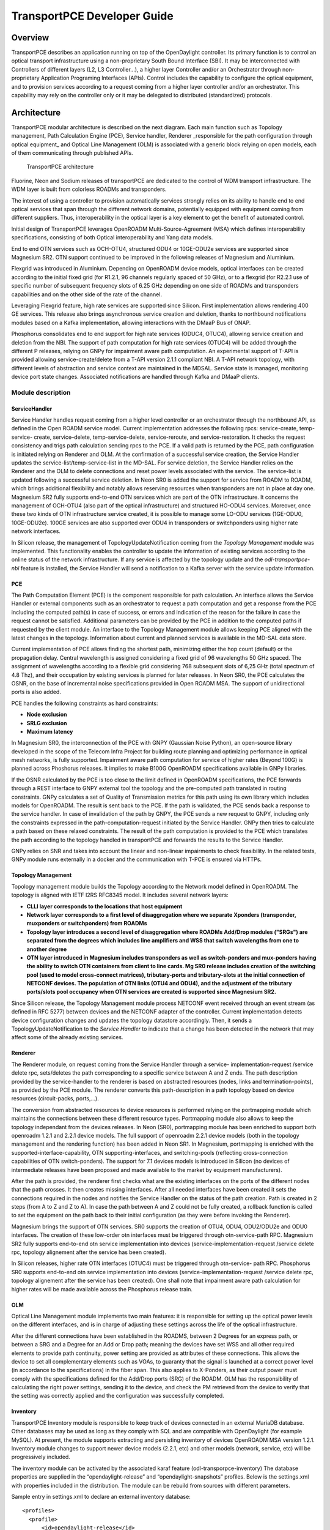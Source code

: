 .. _transportpce-dev-guide:

TransportPCE Developer Guide
============================

Overview
--------

TransportPCE describes an application running on top of the OpenDaylight
controller. Its primary function is to control an optical transport
infrastructure using a non-proprietary South Bound Interface (SBI). It may be
interconnected with Controllers of different layers (L2, L3 Controller…), a
higher layer Controller and/or an Orchestrator through non-proprietary
Application Programing Interfaces (APIs). Control includes the capability to
configure the optical equipment, and to provision services according to a
request coming from a higher layer controller and/or an orchestrator.
This capability may rely on the controller only or it may be delegated to
distributed (standardized) protocols.


Architecture
------------

TransportPCE modular architecture is described on the next diagram. Each main
function such as Topology management, Path Calculation Engine (PCE), Service
handler, Renderer \_responsible for the path configuration through optical
equipment\_ and Optical Line Management (OLM) is associated with a generic block
relying on open models, each of them communicating through published APIs.


.. figure:: ./images/TransportPCE-Diagram-Phosphorus.jpg
   :alt: TransportPCE architecture

   TransportPCE architecture

Fluorine, Neon and Sodium releases of transportPCE are dedicated to the control
of WDM transport infrastructure. The WDM layer is built from colorless ROADMs
and transponders.

The interest of using a controller to provision automatically services strongly
relies on its ability to handle end to end optical services that span through
the different network domains, potentially equipped with equipment coming from
different suppliers. Thus, interoperability in the optical layer is a key
element to get the benefit of automated control.

Initial design of TransportPCE leverages OpenROADM Multi-Source-Agreement (MSA)
which defines interoperability specifications, consisting of both Optical
interoperability and Yang data models.

End to end OTN services such as OCH-OTU4, structured ODU4 or 10GE-ODU2e
services are supported since Magnesium SR2. OTN support continued to be
improved in the following releases of Magnesium and Aluminium.

Flexgrid was introduced in Aluminium. Depending on OpenROADM device models,
optical interfaces can be created according to the initial fixed grid (for
R1.2.1, 96 channels regularly spaced of 50 GHz), or to a flexgrid (for R2.2.1
use of specific number of subsequent frequency slots of 6.25 GHz depending on
one side of ROADMs and transponders capabilities and on the other side of the
rate of the channel.

Leveraging Flexgrid feature, high rate services are supported since Silicon.
First implementation allows rendering 400 GE services. This release also brings
asynchronous service creation and deletion, thanks to northbound notifications
modules based on a Kafka implementation, allowing interactions with the DMaaP
Bus of ONAP.

Phosphorus consolidates end to end support for high rate services (ODUC4, OTUC4),
allowing service creation and deletion from the NBI. The support of path
computation for high rate services (OTUC4) will be added through the different P
releases, relying on GNPy for impairment aware path computation. An experimental
support of T-API is provided allowing service-create/delete from a T-API version
2.1.1 compliant NBI. A T-API network topology, with different levels of abstraction
and service context are maintained in the MDSAL. Service state is managed,
monitoring device port state changes. Associated notifications are handled through
Kafka and  DMaaP clients.


Module description
~~~~~~~~~~~~~~~~~~

ServiceHandler
^^^^^^^^^^^^^^

Service Handler handles request coming from a higher level controller or an
orchestrator through the northbound API, as defined in the Open ROADM service model.
Current implementation addresses the following rpcs: service-create, temp-service-
create, service–delete, temp-service-delete, service-reroute, and service-restoration.
It checks the request consistency and trigs path calculation sending rpcs to the PCE.
If a valid path is returned by the PCE, path configuration is initiated relying on
Renderer and OLM. At the confirmation of a successful service creation, the Service
Handler updates the service-list/temp-service-list in the MD-SAL. For service deletion,
the Service Handler relies on the Renderer and the OLM to delete connections and reset
power levels associated with the service. The service-list is updated following a
successful service deletion. In Neon SR0 is added the support for service from ROADM
to ROADM, which brings additional flexibility and notably allows reserving resources
when transponders are not in place at day one. Magnesium SR2 fully supports end-to-end
OTN services which are part of the OTN infrastructure. It concerns the management of
OCH-OTU4 (also part of the optical infrastructure) and structured HO-ODU4 services.
Moreover, once these two kinds of OTN infrastructure service created, it is possible
to manage some LO-ODU services (1GE-ODU0, 10GE-ODU2e). 100GE services are also
supported over ODU4 in transponders or switchponders using higher rate network
interfaces.

In Silicon release, the management of TopologyUpdateNotification coming from the *Topology Management*
module was implemented. This functionality enables the controller to update the information of existing
services according to the online status of the network infrastructure. If any service is affected by
the topology update and the *odl-transportpce-nbi* feature is installed, the Service Handler will send a
notification to a Kafka server with the service update information.

PCE
^^^

The Path Computation Element (PCE) is the component responsible for path
calculation. An interface allows the Service Handler or external components such as an
orchestrator to request a path computation and get a response from the PCE
including the computed path(s) in case of success, or errors and indication of
the reason for the failure in case the request cannot be satisfied. Additional
parameters can be provided by the PCE in addition to the computed paths if
requested by the client module. An interface to the Topology Management module
allows keeping PCE aligned with the latest changes in the topology. Information
about current and planned services is available in the MD-SAL data store.

Current implementation of PCE allows finding the shortest path, minimizing either the hop
count (default) or the propagation delay. Central wavelength is assigned considering a fixed
grid of 96 wavelengths 50 GHz spaced. The assignment of wavelengths according to a flexible
grid considering 768 subsequent slots of 6,25 GHz (total spectrum of 4.8 Thz), and their
occupation by existing services is planned for later releases.
In Neon SR0, the PCE calculates the OSNR, on the base of incremental noise specifications
provided in Open ROADM MSA. The support of unidirectional ports is also added.

PCE handles the following constraints as hard constraints:

-   **Node exclusion**
-   **SRLG exclusion**
-   **Maximum latency**

In Magnesium SR0, the interconnection of the PCE with GNPY (Gaussian Noise Python), an
open-source library developed in the scope of the Telecom Infra Project for building route
planning and optimizing performance in optical mesh networks, is fully supported. Impairment
aware path computation for service of higher rates (Beyond 100G) is planned across Phoshorus
releases. It implies to make B100G OpenROADM specifications available in GNPy libraries.

If the OSNR calculated by the PCE is too close to the limit defined in OpenROADM
specifications, the PCE forwards through a REST interface to GNPY external tool the topology
and the pre-computed path translated in routing constraints. GNPy calculates a set of Quality of
Transmission metrics for this path using its own library which includes models for OpenROADM.
The result is sent back to the PCE. If the path is validated, the PCE sends back a response to
the service handler. In case of invalidation of the path by GNPY, the PCE sends a new request to
GNPY, including only the constraints expressed in the path-computation-request initiated by the
Service Handler. GNPy then tries to calculate a path based on these relaxed constraints. The
result of the path computation is provided to the PCE which translates the path according to the
topology handled in transportPCE and forwards the results to the Service Handler.

GNPy relies on SNR and takes into account the linear and non-linear impairments
to check feasibility. In the related tests, GNPy module runs externally in a
docker and the communication with T-PCE is ensured via HTTPs.

Topology Management
^^^^^^^^^^^^^^^^^^^

Topology management module builds the Topology according to the Network model
defined in OpenROADM. The topology is aligned with IETF I2RS RFC8345 model.
It includes several network layers:

-  **CLLI layer corresponds to the locations that host equipment**
-  **Network layer corresponds to a first level of disaggregation where we
   separate Xponders (transponder, muxponders or switchponders) from ROADMs**
-  **Topology layer introduces a second level of disaggregation where ROADMs
   Add/Drop modules ("SRGs") are separated from the degrees which includes line
   amplifiers and WSS that switch wavelengths from one to another degree**
-  **OTN layer introduced in Magnesium includes transponders as well as switch-ponders and
   mux-ponders having the ability to switch OTN containers from client to line cards. Mg SR0
   release includes creation of the switching pool (used to model cross-connect matrices),
   tributary-ports and tributary-slots at the initial connection of NETCONF devices.
   The population of OTN links (OTU4 and ODU4), and the adjustment of the tributary ports/slots
   pool occupancy when OTN services are created is supported since Magnesium SR2.**

Since Silicon release, the Topology Management module process NETCONF event received through an
event stream (as defined in RFC 5277) between devices and the NETCONF adapter of the controller.
Current implementation detects device configuration changes and updates the topology datastore accordingly.
Then, it sends a TopologyUpdateNotification to the *Service Handler* to indicate that a change has been
detected in the network that may affect some of the already existing services.

Renderer
^^^^^^^^

The Renderer module, on request coming from the Service Handler through a service-
implementation-request /service delete rpc, sets/deletes the path corresponding to a specific
service between A and Z ends. The path description provided by the service-handler to the
renderer is based on abstracted resources (nodes, links and termination-points), as provided
by the PCE module. The renderer converts this path-description in a path topology based on
device resources (circuit-packs, ports,…).

The conversion from abstracted resources to device resources is performed relying on the
portmapping module which maintains the connections between these different resource types.
Portmapping module also allows to keep the topology independant from the devices releases.
In Neon (SR0), portmapping module has been enriched to support both openroadm 1.2.1 and 2.2.1
device models. The full support of openroadm 2.2.1 device models (both in the topology management
and the rendering function) has been added in Neon SR1. In Magnesium, portmapping is enriched with
the supported-interface-capability, OTN supporting-interfaces, and switching-pools (reflecting
cross-connection capabilities of OTN switch-ponders). The support for 7.1 devices models is
introduced in Silicon (no devices of intermediate releases have been proposed and made available
to the market by equipment manufacturers).

After the path is provided, the renderer first checks what are the existing interfaces on the
ports of the different nodes that the path crosses. It then creates missing interfaces. After all
needed interfaces have been created it sets the connections required in the nodes and
notifies the Service Handler on the status of the path creation. Path is created in 2 steps
(from A to Z and Z to A). In case the path between A and Z could not be fully created, a
rollback function is called to set the equipment on the path back to their initial configuration
(as they were before invoking the Renderer).

Magnesium brings the support of OTN services. SR0 supports the creation of OTU4, ODU4, ODU2/ODU2e
and ODU0 interfaces. The creation of these low-order otn interfaces must be triggered through
otn-service-path RPC. Magnesium SR2 fully supports end-to-end otn service implementation into devices
(service-implementation-request /service delete rpc, topology alignement after the service
has been created).

In Silicon releases, higher rate OTN interfaces (OTUC4) must be triggered through otn-service-
path RPC. Phosphorus SR0 supports end-to-end otn service implementation into devices
(service-implementation-request /service delete rpc, topology alignement after the service
has been created). One shall note that impairment aware path calculation for higher rates will
be made available across the Phosphorus release train.

OLM
^^^

Optical Line Management module implements two main features: it is responsible
for setting up the optical power levels on the different interfaces, and is in
charge of adjusting these settings across the life of the optical
infrastructure.

After the different connections have been established in the ROADMS, between 2
Degrees for an express path, or between a SRG and a Degree for an Add or Drop
path; meaning the devices have set WSS and all other required elements to
provide path continuity, power setting are provided as attributes of these
connections. This allows the device to set all complementary elements such as
VOAs, to guaranty that the signal is launched at a correct power level
(in accordance to the specifications) in the fiber span. This also applies
to X-Ponders, as their output power must comply with the specifications defined
for the Add/Drop ports (SRG) of the ROADM. OLM has the responsibility of
calculating the right power settings, sending it to the device, and check the
PM retrieved from the device to verify that the setting was correctly applied
and the configuration was successfully completed.


Inventory
^^^^^^^^^

TransportPCE Inventory module is responsible to keep track of devices connected in an external
MariaDB database. Other databases may be used as long as they comply with SQL and are compatible
with OpenDaylight (for example MySQL). At present, the module supports extracting and persisting
inventory of devices OpenROADM MSA version 1.2.1. Inventory module changes to support newer device
models (2.2.1, etc) and other models (network, service, etc) will be progressively included.

The inventory module can be activated by the associated karaf feature (odl-transporpce-inventory)
The database properties are supplied in the “opendaylight-release” and “opendaylight-snapshots”
profiles. Below is the settings.xml with properties included in the distribution.
The module can be rebuild from sources with different parameters.

Sample entry in settings.xml to declare an external inventory database:
::

    <profiles>
      <profile>
          <id>opendaylight-release</id>
    [..]
         <properties>
                 <transportpce.db.host><<hostname>>:3306</transportpce.db.host>
                 <transportpce.db.database><<databasename>></transportpce.db.database>
                 <transportpce.db.username><<username>></transportpce.db.username>
                 <transportpce.db.password><<password>></transportpce.db.password>
                 <karaf.localFeature>odl-transportpce-inventory</karaf.localFeature>
         </properties>
    </profile>
    [..]
    <profile>
          <id>opendaylight-snapshots</id>
    [..]
         <properties>
                 <transportpce.db.host><<hostname>>:3306</transportpce.db.host>
                 <transportpce.db.database><<databasename>></transportpce.db.database>
                 <transportpce.db.username><<username>></transportpce.db.username>
                 <transportpce.db.password><<password>></transportpce.db.password>
                 <karaf.localFeature>odl-transportpce-inventory</karaf.localFeature>
         </properties>
        </profile>
    </profiles>


Once the project built and when karaf is started, the cfg file is generated in etc folder with the
corresponding properties supplied in settings.xml. When devices with OpenROADM 1.2.1 device model
are mounted, the device listener in the inventory module loads several device attributes to various
tables as per the supplied database. The database structure details can be retrieved from the file
tests/inventory/initdb.sql inside project sources. Installation scripts and a docker file are also
provided.

Key APIs and Interfaces
-----------------------

External API
~~~~~~~~~~~~

North API, interconnecting the Service Handler to higher level applications
relies on the Service Model defined in the MSA. The Renderer and the OLM are
developed to allow configuring Open ROADM devices through a southbound
Netconf/Yang interface and rely on the MSA’s device model.

ServiceHandler Service
^^^^^^^^^^^^^^^^^^^^^^

-  RPC call

   -  service-create (given service-name, service-aend, service-zend)

   -  service-delete (given service-name)

   -  service-reroute (given service-name, service-aend, service-zend)

   -  service-restoration (given service-name, service-aend, service-zend)

   -  temp-service-create (given common-id, service-aend, service-zend)

   -  temp-service-delete (given common-id)

-  Data structure

   -  service list : made of services
   -  temp-service list : made of temporary services
   -  service : composed of service-name, topology wich describes the detailed path (list of used resources)

-  Notification

   - service-rpc-result : result of service RPC
   - service-notification : service has been added, modified or removed

Netconf Service
^^^^^^^^^^^^^^^

-  RPC call

   -  connect-device : PUT
   -  disconnect-device : DELETE
   -  check-connected-device : GET

-  Data Structure

   -  node list : composed of netconf nodes in topology-netconf

Internal APIs
~~~~~~~~~~~~~

Internal APIs define REST APIs to interconnect TransportPCE modules :

-   Service Handler to PCE
-   PCE to Topology Management
-   Service Handler to Renderer
-   Renderer to OLM
-   Network Model to Service Handler

Pce Service
^^^^^^^^^^^

-  RPC call

   -  path-computation-request (given service-name, service-aend, service-zend)

   -  cancel-resource-reserve (given service-name)

-  Notification

   - service-path-rpc-result : result of service RPC

Renderer Service
^^^^^^^^^^^^^^^^

-  RPC call

   -  service-implementation-request (given service-name, service-aend, service-zend)

   -  service-delete (given service-name)

-  Data structure

   -  service path list : composed of service paths
   -  service path : composed of service-name, path description giving the list of abstracted elements (nodes, tps, links)

-  Notification

   - service-path-rpc-result : result of service RPC

Device Renderer
^^^^^^^^^^^^^^^

-  RPC call

   -  service-path used in SR0 as an intermediate solution to address directly the renderer
      from a REST NBI to create OCH-OTU4-ODU4 interfaces on network port of otn devices.

   -  otn-service-path used in SR0 as an intermediate solution to address directly the renderer
      from a REST NBI for otn-service creation. Otn service-creation through
      service-implementation-request call from the Service Handler will be supported in later
      Magnesium releases

Topology Management Service
^^^^^^^^^^^^^^^^^^^^^^^^^^^

-  Data structure

   -  network list : composed of networks(openroadm-topology, netconf-topology)
   -  node list : composed of nodes identified by their node-id
   -  link list : composed of links identified by their link-id
   -  node : composed of roadm, xponder
      link : composed of links of different types (roadm-to-roadm, express, add-drop ...)

OLM Service
^^^^^^^^^^^

-  RPC call

   -  get-pm (given node-id)

   -  service-power-setup

   -  service-power-turndown

   -  service-power-reset

   -  calculate-spanloss-base

   -  calculate-spanloss-current

odl-transportpce-stubmodels
^^^^^^^^^^^^^^^^^^^^^^^^^^^

   -  This feature provides function to be able to stub some of TransportPCE modules, pce and
      renderer (Stubpce and Stubrenderer).
      Stubs are used for development purposes and can be used for some of the functional tests.

Interfaces to external software
~~~~~~~~~~~~~~~~~~~~~~~~~~~~~~~

It defines the interfaces implemented to interconnect TransportPCE modules with other software in
order to perform specific tasks

GNPy interface
^^^^^^^^^^^^^^

-  Request structure

   -  topology : composed of list of elements and connections
   -  service : source, destination, explicit-route-objects, path-constraints

-  Response structure

   -  path-properties/path-metric : OSNR-0.1nm, OSNR-bandwidth, SNR-0.1nm, SNR-bandwidth,
   -  path-properties/path-route-objects : composed of path elements


Running transportPCE project
----------------------------

To use transportPCE controller, the first step is to connect the controller to optical nodes
through the NETCONF connector.

.. note::

    In the current version, only optical equipment compliant with open ROADM datamodels are managed
    by transportPCE.


Connecting nodes
~~~~~~~~~~~~~~~~

To connect a node, use the following RESTconf request

**REST API** : *PUT /rests/data/network-topology:network-topology/topology=topology-netconf/node=<node-id>*

**Sample JSON Data**

.. code:: json

    {
        "node": [
            {
                "node-id": "<node-id>",
                "netconf-node-topology:tcp-only": "false",
                "netconf-node-topology:reconnect-on-changed-schema": "false",
                "netconf-node-topology:host": "<node-ip-address>",
                "netconf-node-topology:default-request-timeout-millis": "120000",
                "netconf-node-topology:max-connection-attempts": "0",
                "netconf-node-topology:sleep-factor": "1.5",
                "netconf-node-topology:actor-response-wait-time": "5",
                "netconf-node-topology:concurrent-rpc-limit": "0",
                "netconf-node-topology:between-attempts-timeout-millis": "2000",
                "netconf-node-topology:port": "<netconf-port>",
                "netconf-node-topology:connection-timeout-millis": "20000",
                "netconf-node-topology:username": "<node-username>",
                "netconf-node-topology:password": "<node-password>",
                "netconf-node-topology:keepalive-delay": "300"
            }
        ]
    }


Then check that the netconf session has been correctly established between the controller and the
node. the status of **netconf-node-topology:connection-status** must be **connected**

**REST API** : *GET /rests/data/network-topology:network-topology/topology=topology-netconf/node=<node-id>?content=nonconfig*


Node configuration discovery
~~~~~~~~~~~~~~~~~~~~~~~~~~~~

Once the controller is connected to the node, transportPCE application automatically launchs a
discovery of the node configuration datastore and creates **Logical Connection Points** to any
physical ports related to transmission. All *circuit-packs* inside the node configuration are
analyzed.

Use the following RESTconf URI to check that function internally named *portMapping*.

**REST API** : *GET /rests/data/transportpce-portmapping:network*

.. note::

    In ``org-openroadm-device.yang``, four types of optical nodes can be managed:
        * rdm: ROADM device (optical switch)
        * xpdr: Xponder device (device that converts client to optical channel interface)
        * ila: in line amplifier (optical amplifier)
        * extplug: external pluggable (an optical pluggable that can be inserted in an external unit such as a router)

    TransportPCE currently supports rdm and xpdr

Depending on the kind of open ROADM device connected, different kind of *Logical Connection Points*
should appear, if the node configuration is not empty:

-  DEG<degree-number>-TTP-<port-direction>: created on the line port of a degree on a rdm equipment
-  SRG<srg-number>-PP<port-number>: created on the client port of a srg on a rdm equipment
-  XPDR<number>-CLIENT<port-number>: created on the client port of a xpdr equipment
-  XPDR<number>-NETWORK<port-number>: created on the line port of a xpdr equipment

    For further details on openROADM device models, see `openROADM MSA white paper <https://0201.nccdn.net/1_2/000/000/134/c50/Open-ROADM-MSA-release-2-Device-White-paper-v1-1.pdf>`__.

Optical Network topology
~~~~~~~~~~~~~~~~~~~~~~~~

Before creating an optical connectivity service, your topology must contain at least two xpdr
devices connected to two different rdm devices. Normally, the *openroadm-topology* is automatically
created by transportPCE. Nevertheless, depending on the configuration inside optical nodes, this
topology can be partial. Check that link of type *ROADMtoROADM* exists between two adjacent rdm
nodes.

**REST API** : *GET /rests/data/ietf-network:networks/network=openroadm-topology*

If it is not the case, you need to manually complement the topology with *ROADMtoROADM* link using
the following REST RPC:


**REST API** : *POST /rests/operations/transportpce-networkutils:init-roadm-nodes*

**Sample JSON Data**

.. code:: json

    {
      "input": {
        "rdm-a-node": "<node-id-A>",
        "deg-a-num": "<degree-A-number>",
        "termination-point-a": "<Logical-Connection-Point>",
        "rdm-z-node": "<node-id-Z>",
        "deg-z-num": "<degree-Z-number>",
        "termination-point-z": "<Logical-Connection-Point>"
      }
    }

*<Logical-Connection-Point> comes from the portMapping function*.

Unidirectional links between xpdr and rdm nodes must be created manually. To that end use the two
following REST RPCs:

From xpdr to rdm:
^^^^^^^^^^^^^^^^^

**REST API** : *POST /rests/operations/transportpce-networkutils:init-xpdr-rdm-links*

**Sample JSON Data**

.. code:: json

    {
      "input": {
        "links-input": {
          "xpdr-node": "<xpdr-node-id>",
          "xpdr-num": "1",
          "network-num": "<xpdr-network-port-number>",
          "rdm-node": "<rdm-node-id>",
          "srg-num": "<srg-number>",
          "termination-point-num": "<Logical-Connection-Point>"
        }
      }
    }

From rdm to xpdr:
^^^^^^^^^^^^^^^^^

**REST API** : *POST /rests/operations/transportpce-networkutils:init-rdm-xpdr-links*

**Sample JSON Data**

.. code:: json

    {
      "input": {
        "links-input": {
          "xpdr-node": "<xpdr-node-id>",
          "xpdr-num": "1",
          "network-num": "<xpdr-network-port-number>",
          "rdm-node": "<rdm-node-id>",
          "srg-num": "<srg-number>",
          "termination-point-num": "<Logical-Connection-Point>"
        }
      }
    }

OTN topology
~~~~~~~~~~~~

Before creating an OTN service, your topology must contain at least two xpdr devices of MUXPDR
or SWITCH type connected to two different rdm devices. To check that these xpdr are present in the
OTN topology, use the following command on the REST API :

**REST API** : *GET /rests/data/ietf-network:networks/network=otn-topology*

An optical connectivity service shall have been created in a first setp. Since Magnesium SR2, the OTN
links are automatically populated in the topology after the Och, OTU4 and ODU4 interfaces have
been created on the two network ports of the xpdr.

Creating a service
~~~~~~~~~~~~~~~~~~

Use the *service handler* module to create any end-to-end connectivity service on an OpenROADM
network. Two different kinds of end-to-end "optical" services are managed by TransportPCE:
- 100GE/400GE services from client port to client port of two transponders (TPDR)
- Optical Channel (OC) service from client add/drop port (PP port of SRG) to client add/drop port of
two ROADMs.

For these services, TransportPCE automatically invokes *renderer* module to create all required
interfaces and cross-connection on each device supporting the service.
As an example, the creation of a 100GE service implies among other things, the creation of OCH or
Optical Tributary Signal (OTSi), OTU4 and ODU4 interfaces on the Network port of TPDR devices.
The creation of a 400GE service implies the creation of OTSi, OTUC4, ODUC4 and ODU4 interfaces on
the Network port of TPDR devices.

Since Magnesium SR2, the *service handler* module directly manages some end-to-end otn
connectivity services.
Before creating a low-order OTN service (1GE or 10GE services terminating on client port of MUXPDR
or SWITCH), the user must ensure that a high-order ODU4 container exists and has previously been
configured (it means structured to support low-order otn services) to support low-order OTN containers.
Thus, OTN service creation implies three steps:
1. OCH-OTU4 service from network port to network port of two OTN Xponders (MUXPDR or SWITCH)
2. HO-ODU4 service from network port to network port of two OTN Xponders (MUXPDR or SWITCH)
3. 10GE service creation from client port to client port of two OTN Xponders (MUXPDR or SWITCH)

The management of other OTN services (1GE-ODU0, 100GE...) is planned for future releases.


100GE service creation
^^^^^^^^^^^^^^^^^^^^^^

Use the following REST RPC to invoke *service handler* module in order to create a bidirectional
end-to-end optical connectivity service between two xpdr over an optical network composed of rdm
nodes.

**REST API** : *POST /restconf/operations/org-openroadm-service:service-create*

**Sample JSON Data**

.. code:: json

    {
        "input": {
            "sdnc-request-header": {
                "request-id": "request-1",
                "rpc-action": "service-create",
                "request-system-id": "appname"
            },
            "service-name": "test1",
            "common-id": "commonId",
            "connection-type": "service",
            "service-a-end": {
                "service-rate": "100",
                "node-id": "<xpdr-node-id>",
                "service-format": "Ethernet",
                "clli": "<ccli-name>",
                "tx-direction": {
                    "port": {
                        "port-device-name": "<xpdr-client-port>",
                        "port-type": "fixed",
                        "port-name": "<xpdr-client-port-number>",
                        "port-rack": "000000.00",
                        "port-shelf": "Chassis#1"
                    },
                    "lgx": {
                        "lgx-device-name": "Some lgx-device-name",
                        "lgx-port-name": "Some lgx-port-name",
                        "lgx-port-rack": "000000.00",
                        "lgx-port-shelf": "00"
                    }
                },
                "rx-direction": {
                    "port": {
                        "port-device-name": "<xpdr-client-port>",
                        "port-type": "fixed",
                        "port-name": "<xpdr-client-port-number>",
                        "port-rack": "000000.00",
                        "port-shelf": "Chassis#1"
                    },
                    "lgx": {
                        "lgx-device-name": "Some lgx-device-name",
                        "lgx-port-name": "Some lgx-port-name",
                        "lgx-port-rack": "000000.00",
                        "lgx-port-shelf": "00"
                    }
                },
                "optic-type": "gray"
            },
            "service-z-end": {
                "service-rate": "100",
                "node-id": "<xpdr-node-id>",
                "service-format": "Ethernet",
                "clli": "<ccli-name>",
                "tx-direction": {
                    "port": {
                        "port-device-name": "<xpdr-client-port>",
                        "port-type": "fixed",
                        "port-name": "<xpdr-client-port-number>",
                        "port-rack": "000000.00",
                        "port-shelf": "Chassis#1"
                    },
                    "lgx": {
                        "lgx-device-name": "Some lgx-device-name",
                        "lgx-port-name": "Some lgx-port-name",
                        "lgx-port-rack": "000000.00",
                        "lgx-port-shelf": "00"
                    }
                },
                "rx-direction": {
                    "port": {
                        "port-device-name": "<xpdr-client-port>",
                        "port-type": "fixed",
                        "port-name": "<xpdr-client-port-number>",
                        "port-rack": "000000.00",
                        "port-shelf": "Chassis#1"
                    },
                    "lgx": {
                        "lgx-device-name": "Some lgx-device-name",
                        "lgx-port-name": "Some lgx-port-name",
                        "lgx-port-rack": "000000.00",
                        "lgx-port-shelf": "00"
                    }
                },
                "optic-type": "gray"
            },
            "due-date": "yyyy-mm-ddT00:00:01Z",
            "operator-contact": "some-contact-info"
        }
    }

Most important parameters for this REST RPC are the identification of the two physical client ports
on xpdr nodes.This RPC invokes the *PCE* module to compute a path over the *openroadm-topology* and
then invokes *renderer* and *OLM* to implement the end-to-end path into the devices.


OC service creation
^^^^^^^^^^^^^^^^^^^

Use the following REST RPC to invoke *service handler* module in order to create a bidirectional
end-to end Optical Channel (OC) connectivity service between two add/drop ports (PP port of SRG
node) over an optical network only composed of rdm nodes.

**REST API** : *POST /restconf/operations/org-openroadm-service:service-create*

**Sample JSON Data**

.. code:: json

    {
        "input": {
            "sdnc-request-header": {
                "request-id": "request-1",
                "rpc-action": "service-create",
                "request-system-id": "appname"
            },
            "service-name": "something",
            "common-id": "commonId",
            "connection-type": "roadm-line",
            "service-a-end": {
                "service-rate": "100",
                "node-id": "<xpdr-node-id>",
                "service-format": "OC",
                "clli": "<ccli-name>",
                "tx-direction": {
                    "port": {
                        "port-device-name": "<xpdr-client-port>",
                        "port-type": "fixed",
                        "port-name": "<xpdr-client-port-number>",
                        "port-rack": "000000.00",
                        "port-shelf": "Chassis#1"
                    },
                    "lgx": {
                        "lgx-device-name": "Some lgx-device-name",
                        "lgx-port-name": "Some lgx-port-name",
                        "lgx-port-rack": "000000.00",
                        "lgx-port-shelf": "00"
                    }
                },
                "rx-direction": {
                    "port": {
                        "port-device-name": "<xpdr-client-port>",
                        "port-type": "fixed",
                        "port-name": "<xpdr-client-port-number>",
                        "port-rack": "000000.00",
                        "port-shelf": "Chassis#1"
                    },
                    "lgx": {
                        "lgx-device-name": "Some lgx-device-name",
                        "lgx-port-name": "Some lgx-port-name",
                        "lgx-port-rack": "000000.00",
                        "lgx-port-shelf": "00"
                    }
                },
                "optic-type": "gray"
            },
            "service-z-end": {
                "service-rate": "100",
                "node-id": "<xpdr-node-id>",
                "service-format": "OC",
                "clli": "<ccli-name>",
                "tx-direction": {
                    "port": {
                        "port-device-name": "<xpdr-client-port>",
                        "port-type": "fixed",
                        "port-name": "<xpdr-client-port-number>",
                        "port-rack": "000000.00",
                        "port-shelf": "Chassis#1"
                    },
                    "lgx": {
                        "lgx-device-name": "Some lgx-device-name",
                        "lgx-port-name": "Some lgx-port-name",
                        "lgx-port-rack": "000000.00",
                        "lgx-port-shelf": "00"
                    }
                },
                "rx-direction": {
                    "port": {
                        "port-device-name": "<xpdr-client-port>",
                        "port-type": "fixed",
                        "port-name": "<xpdr-client-port-number>",
                        "port-rack": "000000.00",
                        "port-shelf": "Chassis#1"
                    },
                    "lgx": {
                        "lgx-device-name": "Some lgx-device-name",
                        "lgx-port-name": "Some lgx-port-name",
                        "lgx-port-rack": "000000.00",
                        "lgx-port-shelf": "00"
                    }
                },
                "optic-type": "gray"
            },
            "due-date": "yyyy-mm-ddT00:00:01Z",
            "operator-contact": "some-contact-info"
        }
    }

As for the previous RPC, this RPC invokes the *PCE* module to compute a path over the
*openroadm-topology* and then invokes *renderer* and *OLM* to implement the end-to-end path into
the devices.

OTN OCH-OTU4 service creation
^^^^^^^^^^^^^^^^^^^^^^^^^^^^^

Use the following REST RPC to invoke *service handler* module in order to create over the optical
infrastructure a bidirectional end-to-end OTU4 over an optical wavelength connectivity service
between two optical network ports of OTN Xponder (MUXPDR or SWITCH). Such service configure the
optical network infrastructure composed of rdm nodes.

**REST API** : *POST /restconf/operations/org-openroadm-service:service-create*

**Sample JSON Data**

.. code:: json

    {
        "input": {
            "sdnc-request-header": {
                "request-id": "request-1",
                "rpc-action": "service-create",
                "request-system-id": "appname"
            },
            "service-name": "something",
            "common-id": "commonId",
            "connection-type": "infrastructure",
            "service-a-end": {
                "service-rate": "100",
                "node-id": "<xpdr-node-id>",
                "service-format": "OTU",
                "otu-service-rate": "org-openroadm-otn-common-types:OTU4",
                "clli": "<ccli-name>",
                "tx-direction": {
                    "port": {
                        "port-device-name": "<xpdr-node-id-in-otn-topology>",
                        "port-type": "fixed",
                        "port-name": "<xpdr-network-port-in-otn-topology>",
                        "port-rack": "000000.00",
                        "port-shelf": "Chassis#1"
                    },
                    "lgx": {
                        "lgx-device-name": "Some lgx-device-name",
                        "lgx-port-name": "Some lgx-port-name",
                        "lgx-port-rack": "000000.00",
                        "lgx-port-shelf": "00"
                    }
                },
                "rx-direction": {
                    "port": {
                        "port-device-name": "<xpdr-node-id-in-otn-topology>",
                        "port-type": "fixed",
                        "port-name": "<xpdr-network-port-in-otn-topology>",
                        "port-rack": "000000.00",
                        "port-shelf": "Chassis#1"
                    },
                    "lgx": {
                        "lgx-device-name": "Some lgx-device-name",
                        "lgx-port-name": "Some lgx-port-name",
                        "lgx-port-rack": "000000.00",
                        "lgx-port-shelf": "00"
                    }
                },
                "optic-type": "gray"
            },
            "service-z-end": {
                "service-rate": "100",
                "node-id": "<xpdr-node-id>",
                "service-format": "OTU",
                "otu-service-rate": "org-openroadm-otn-common-types:OTU4",
                "clli": "<ccli-name>",
                "tx-direction": {
                    "port": {
                        "port-device-name": "<xpdr-node-id-in-otn-topology>",
                        "port-type": "fixed",
                        "port-name": "<xpdr-network-port-in-otn-topology>",
                        "port-rack": "000000.00",
                        "port-shelf": "Chassis#1"
                    },
                    "lgx": {
                        "lgx-device-name": "Some lgx-device-name",
                        "lgx-port-name": "Some lgx-port-name",
                        "lgx-port-rack": "000000.00",
                        "lgx-port-shelf": "00"
                    }
                },
                "rx-direction": {
                    "port": {
                        "port-device-name": "<xpdr-node-id-in-otn-topology>",
                        "port-type": "fixed",
                        "port-name": "<xpdr-network-port-in-otn-topology>",
                        "port-rack": "000000.00",
                        "port-shelf": "Chassis#1"
                    },
                    "lgx": {
                        "lgx-device-name": "Some lgx-device-name",
                        "lgx-port-name": "Some lgx-port-name",
                        "lgx-port-rack": "000000.00",
                        "lgx-port-shelf": "00"
                    }
                },
                "optic-type": "gray"
            },
            "due-date": "yyyy-mm-ddT00:00:01Z",
            "operator-contact": "some-contact-info"
        }
    }

As for the previous RPC, this RPC invokes the *PCE* module to compute a path over the
*openroadm-topology* and then invokes *renderer* and *OLM* to implement the end-to-end path into
the devices.

OTSi-OTUC4 service creation
^^^^^^^^^^^^^^^^^^^^^^^^^^^

Use the following REST RPC to invoke *service handler* module in order to create over the optical
infrastructure a bidirectional end-to-end OTUC4 over an optical Optical Tributary Signal
connectivity service between two optical network ports of OTN Xponder (MUXPDR or SWITCH). Such
service configure the optical network infrastructure composed of rdm nodes.

**REST API** : *POST /restconf/operations/org-openroadm-service:service-create*

**Sample JSON Data**

.. code:: json

    {
        "input": {
            "sdnc-request-header": {
                "request-id": "request-1",
                "rpc-action": "service-create",
                "request-system-id": "appname"
            },
            "service-name": "something",
            "common-id": "commonId",
            "connection-type": "infrastructure",
            "service-a-end": {
                "service-rate": "400",
                "node-id": "<xpdr-node-id>",
                "service-format": "OTU",
                "otu-service-rate": "org-openroadm-otn-common-types:OTUCn",
                "clli": "<ccli-name>",
                "tx-direction": {
                    "port": {
                        "port-device-name": "<xpdr-node-id-in-otn-topology>",
                        "port-type": "fixed",
                        "port-name": "<xpdr-network-port-in-otn-topology>",
                        "port-rack": "000000.00",
                        "port-shelf": "Chassis#1"
                    },
                    "lgx": {
                        "lgx-device-name": "Some lgx-device-name",
                        "lgx-port-name": "Some lgx-port-name",
                        "lgx-port-rack": "000000.00",
                        "lgx-port-shelf": "00"
                    }
                },
                "rx-direction": {
                    "port": {
                        "port-device-name": "<xpdr-node-id-in-otn-topology>",
                        "port-type": "fixed",
                        "port-name": "<xpdr-network-port-in-otn-topology>",
                        "port-rack": "000000.00",
                        "port-shelf": "Chassis#1"
                    },
                    "lgx": {
                        "lgx-device-name": "Some lgx-device-name",
                        "lgx-port-name": "Some lgx-port-name",
                        "lgx-port-rack": "000000.00",
                        "lgx-port-shelf": "00"
                    }
                },
                "optic-type": "gray"
            },
            "service-z-end": {
                "service-rate": "400",
                "node-id": "<xpdr-node-id>",
                "service-format": "OTU",
                "otu-service-rate": "org-openroadm-otn-common-types:OTUCn",
                "clli": "<ccli-name>",
                "tx-direction": {
                    "port": {
                        "port-device-name": "<xpdr-node-id-in-otn-topology>",
                        "port-type": "fixed",
                        "port-name": "<xpdr-network-port-in-otn-topology>",
                        "port-rack": "000000.00",
                        "port-shelf": "Chassis#1"
                    },
                    "lgx": {
                        "lgx-device-name": "Some lgx-device-name",
                        "lgx-port-name": "Some lgx-port-name",
                        "lgx-port-rack": "000000.00",
                        "lgx-port-shelf": "00"
                    }
                },
                "rx-direction": {
                    "port": {
                        "port-device-name": "<xpdr-node-id-in-otn-topology>",
                        "port-type": "fixed",
                        "port-name": "<xpdr-network-port-in-otn-topology>",
                        "port-rack": "000000.00",
                        "port-shelf": "Chassis#1"
                    },
                    "lgx": {
                        "lgx-device-name": "Some lgx-device-name",
                        "lgx-port-name": "Some lgx-port-name",
                        "lgx-port-rack": "000000.00",
                        "lgx-port-shelf": "00"
                    }
                },
                "optic-type": "gray"
            },
            "due-date": "yyyy-mm-ddT00:00:01Z",
            "operator-contact": "some-contact-info"
        }
    }

As for the previous RPC, this RPC invokes the *PCE* module to compute a path over the
*openroadm-topology* and then invokes *renderer* and *OLM* to implement the end-to-end path into
the devices.

One shall note that in Phosphorus SR0, as the OpenROADM 400G specification are not available (neither
in the GNPy libraries, nor in the *PCE* module), path validation will be performed using the same
asumptions as we use for 100G. This means the path may be validated whereas optical performances do
not reach expected levels. This allows testing OpenROADM device implementing B100G rates, but shall
not be used in operational conditions. The support for higher rate impairment aware path computation
will be introduced across Phosphorus release train.

ODUC4 service creation
^^^^^^^^^^^^^^^^^^^^^^

For ODUC4 service creation, the REST RPC to invoke *service handler* module in order to create an
ODUC4 over the OTSi-OTUC4 has the same format as the RPC used for the creation of this last. Only
"service-format" needs to be changed to "ODU", and "otu-service-rate" : "org-openroadm-otn-common-
types:OTUCn" needs to be replaced by: "odu-service-rate" : "org-openroadm-otn-common-types:ODUCn"
in both service-a-end and service-z-end containers.

OTN HO-ODU4 service creation
^^^^^^^^^^^^^^^^^^^^^^^^^^^^

Use the following REST RPC to invoke *service handler* module in order to create over the optical
infrastructure a bidirectional end-to-end ODU4 OTN service over an OTU4 and structured to support
low-order OTN services (ODU2e, ODU0). As for OTU4, such a service must be created between two network
ports of OTN Xponder (MUXPDR or SWITCH).

**REST API** : *POST /restconf/operations/org-openroadm-service:service-create*

**Sample JSON Data**

.. code:: json

    {
        "input": {
            "sdnc-request-header": {
                "request-id": "request-1",
                "rpc-action": "service-create",
                "request-system-id": "appname"
            },
            "service-name": "something",
            "common-id": "commonId",
            "connection-type": "infrastructure",
            "service-a-end": {
                "service-rate": "100",
                "node-id": "<xpdr-node-id>",
                "service-format": "ODU",
                "otu-service-rate": "org-openroadm-otn-common-types:ODU4",
                "clli": "<ccli-name>",
                "tx-direction": {
                    "port": {
                        "port-device-name": "<xpdr-node-id-in-otn-topology>",
                        "port-type": "fixed",
                        "port-name": "<xpdr-network-port-in-otn-topology>",
                        "port-rack": "000000.00",
                        "port-shelf": "Chassis#1"
                    },
                    "lgx": {
                        "lgx-device-name": "Some lgx-device-name",
                        "lgx-port-name": "Some lgx-port-name",
                        "lgx-port-rack": "000000.00",
                        "lgx-port-shelf": "00"
                    }
                },
                "rx-direction": {
                    "port": {
                        "port-device-name": "<xpdr-node-id-in-otn-topology>",
                        "port-type": "fixed",
                        "port-name": "<xpdr-network-port-in-otn-topology>",
                        "port-rack": "000000.00",
                        "port-shelf": "Chassis#1"
                    },
                    "lgx": {
                        "lgx-device-name": "Some lgx-device-name",
                        "lgx-port-name": "Some lgx-port-name",
                        "lgx-port-rack": "000000.00",
                        "lgx-port-shelf": "00"
                    }
                },
                "optic-type": "gray"
            },
            "service-z-end": {
                "service-rate": "100",
                "node-id": "<xpdr-node-id>",
                "service-format": "ODU",
                "otu-service-rate": "org-openroadm-otn-common-types:ODU4",
                "clli": "<ccli-name>",
                "tx-direction": {
                    "port": {
                        "port-device-name": "<xpdr-node-id-in-otn-topology>",
                        "port-type": "fixed",
                        "port-name": "<xpdr-network-port-in-otn-topology>",
                        "port-rack": "000000.00",
                        "port-shelf": "Chassis#1"
                    },
                    "lgx": {
                        "lgx-device-name": "Some lgx-device-name",
                        "lgx-port-name": "Some lgx-port-name",
                        "lgx-port-rack": "000000.00",
                        "lgx-port-shelf": "00"
                    }
                },
                "rx-direction": {
                    "port": {
                        "port-device-name": "<xpdr-node-id-in-otn-topology>",
                        "port-type": "fixed",
                        "port-name": "<xpdr-network-port-in-otn-topology>",
                        "port-rack": "000000.00",
                        "port-shelf": "Chassis#1"
                    },
                    "lgx": {
                        "lgx-device-name": "Some lgx-device-name",
                        "lgx-port-name": "Some lgx-port-name",
                        "lgx-port-rack": "000000.00",
                        "lgx-port-shelf": "00"
                    }
                },
                "optic-type": "gray"
            },
            "due-date": "yyyy-mm-ddT00:00:01Z",
            "operator-contact": "some-contact-info"
        }
    }

As for the previous RPC, this RPC invokes the *PCE* module to compute a path over the
*otn-topology* that must contains OTU4 links with valid bandwidth parameters, and then
invokes *renderer* and *OLM* to implement the end-to-end path into the devices.

OTN 10GE-ODU2e service creation
^^^^^^^^^^^^^^^^^^^^^^^^^^^^^^^

Use the following REST RPC to invoke *service handler* module in order to create over the OTN
infrastructure a bidirectional end-to-end 10GE-ODU2e OTN service over an ODU4.
Such a service must be created between two client ports of OTN Xponder (MUXPDR or SWITCH)
configured to support 10GE interfaces.

**REST API** : *POST /restconf/operations/org-openroadm-service:service-create*

**Sample JSON Data**

.. code:: json

    {
        "input": {
            "sdnc-request-header": {
                "request-id": "request-1",
                "rpc-action": "service-create",
                "request-system-id": "appname"
            },
            "service-name": "something",
            "common-id": "commonId",
            "connection-type": "service",
            "service-a-end": {
                "service-rate": "10",
                "node-id": "<xpdr-node-id>",
                "service-format": "Ethernet",
                "clli": "<ccli-name>",
                "subrate-eth-sla": {
                    "subrate-eth-sla": {
                        "committed-info-rate": "10000",
                        "committed-burst-size": "64"
                    }
                },
                "tx-direction": {
                    "port": {
                        "port-device-name": "<xpdr-node-id-in-otn-topology>",
                        "port-type": "fixed",
                        "port-name": "<xpdr-client-port-in-otn-topology>",
                        "port-rack": "000000.00",
                        "port-shelf": "Chassis#1"
                    },
                    "lgx": {
                        "lgx-device-name": "Some lgx-device-name",
                        "lgx-port-name": "Some lgx-port-name",
                        "lgx-port-rack": "000000.00",
                        "lgx-port-shelf": "00"
                    }
                },
                "rx-direction": {
                    "port": {
                        "port-device-name": "<xpdr-node-id-in-otn-topology>",
                        "port-type": "fixed",
                        "port-name": "<xpdr-client-port-in-otn-topology>",
                        "port-rack": "000000.00",
                        "port-shelf": "Chassis#1"
                    },
                    "lgx": {
                        "lgx-device-name": "Some lgx-device-name",
                        "lgx-port-name": "Some lgx-port-name",
                        "lgx-port-rack": "000000.00",
                        "lgx-port-shelf": "00"
                    }
                },
                "optic-type": "gray"
            },
            "service-z-end": {
                "service-rate": "10",
                "node-id": "<xpdr-node-id>",
                "service-format": "Ethernet",
                "clli": "<ccli-name>",
                "subrate-eth-sla": {
                    "subrate-eth-sla": {
                        "committed-info-rate": "10000",
                        "committed-burst-size": "64"
                    }
                },
                "tx-direction": {
                    "port": {
                        "port-device-name": "<xpdr-node-id-in-otn-topology>",
                        "port-type": "fixed",
                        "port-name": "<xpdr-client-port-in-otn-topology>",
                        "port-rack": "000000.00",
                        "port-shelf": "Chassis#1"
                    },
                    "lgx": {
                        "lgx-device-name": "Some lgx-device-name",
                        "lgx-port-name": "Some lgx-port-name",
                        "lgx-port-rack": "000000.00",
                        "lgx-port-shelf": "00"
                    }
                },
                "rx-direction": {
                    "port": {
                        "port-device-name": "<xpdr-node-id-in-otn-topology>",
                        "port-type": "fixed",
                        "port-name": "<xpdr-client-port-in-otn-topology>",
                        "port-rack": "000000.00",
                        "port-shelf": "Chassis#1"
                    },
                    "lgx": {
                        "lgx-device-name": "Some lgx-device-name",
                        "lgx-port-name": "Some lgx-port-name",
                        "lgx-port-rack": "000000.00",
                        "lgx-port-shelf": "00"
                    }
                },
                "optic-type": "gray"
            },
            "due-date": "yyyy-mm-ddT00:00:01Z",
            "operator-contact": "some-contact-info"
        }
    }

As for the previous RPC, this RPC invokes the *PCE* module to compute a path over the
*otn-topology* that must contains ODU4 links with valid bandwidth parameters, and then
invokes *renderer* and *OLM* to implement the end-to-end path into the devices.


.. note::
    Since Magnesium SR2, the service-list corresponding to OCH-OTU4, ODU4 or again 10GE-ODU2e services is
    updated in the service-list datastore.

.. note::
    trib-slot is used when the equipment supports contiguous trib-slot allocation (supported from
    Magnesium SR0). The trib-slot provided corresponds to the first of the used trib-slots.
    complex-trib-slots will be used when the equipment does not support contiguous trib-slot
    allocation. In this case a list of the different trib-slots to be used shall be provided.
    The support for non contiguous trib-slot allocation is planned for later release.

Deleting a service
~~~~~~~~~~~~~~~~~~

Deleting any kind of service
^^^^^^^^^^^^^^^^^^^^^^^^^^^^

Use the following REST RPC to invoke *service handler* module in order to delete a given optical
connectivity service.

**REST API** : *POST /restconf/operations/org-openroadm-service:service-delete*

**Sample JSON Data**

.. code:: json

    {
        "input": {
            "sdnc-request-header": {
                "request-id": "request-1",
                "rpc-action": "service-delete",
                "request-system-id": "appname",
                "notification-url": "http://localhost:8585/NotificationServer/notify"
            },
            "service-delete-req-info": {
                "service-name": "something",
                "tail-retention": "no"
            }
        }
    }

Most important parameters for this REST RPC is the *service-name*.


.. note::
    Deleting OTN services implies proceeding in the reverse way to their creation. Thus, OTN
    service deletion must respect the three following steps:
    1. delete first all 10GE services supported over any ODU4 to be deleted
    2. delete ODU4
    3. delete OCH-OTU4 supporting the just deleted ODU4

Invoking PCE module
~~~~~~~~~~~~~~~~~~~

Use the following REST RPCs to invoke *PCE* module in order to check connectivity between xponder
nodes and the availability of a supporting optical connectivity between the network-ports of the
nodes.

Checking OTU4 service connectivity
^^^^^^^^^^^^^^^^^^^^^^^^^^^^^^^^^^

**REST API** : *POST /restconf/operations/transportpce-pce:path-computation-request*

**Sample JSON Data**

.. code:: json

   {
      "input": {
           "service-name": "something",
           "resource-reserve": "true",
           "service-handler-header": {
             "request-id": "request1"
           },
           "service-a-end": {
             "service-rate": "100",
             "clli": "<clli-node>",
             "service-format": "OTU",
             "node-id": "<otn-node-id>"
           },
           "service-z-end": {
             "service-rate": "100",
             "clli": "<clli-node>",
             "service-format": "OTU",
             "node-id": "<otn-node-id>"
             },
           "pce-metric": "hop-count"
       }
   }

.. note::
    here, the <otn-node-id> corresponds to the node-id as appearing in "openroadm-network" topology
    layer

Checking ODU4 service connectivity
^^^^^^^^^^^^^^^^^^^^^^^^^^^^^^^^^^

**REST API** : *POST /restconf/operations/transportpce-pce:path-computation-request*

**Sample JSON Data**

.. code:: json

   {
      "input": {
           "service-name": "something",
           "resource-reserve": "true",
           "service-handler-header": {
             "request-id": "request1"
           },
           "service-a-end": {
             "service-rate": "100",
             "clli": "<clli-node>",
             "service-format": "ODU",
             "node-id": "<otn-node-id>"
           },
           "service-z-end": {
             "service-rate": "100",
             "clli": "<clli-node>",
             "service-format": "ODU",
             "node-id": "<otn-node-id>"
             },
           "pce-metric": "hop-count"
       }
   }

.. note::
    here, the <otn-node-id> corresponds to the node-id as appearing in "otn-topology" layer

Checking 10GE/ODU2e service connectivity
^^^^^^^^^^^^^^^^^^^^^^^^^^^^^^^^^^^^^^^^

**REST API** : *POST /restconf/operations/transportpce-pce:path-computation-request*

**Sample JSON Data**

.. code:: json

   {
      "input": {
           "service-name": "something",
           "resource-reserve": "true",
           "service-handler-header": {
             "request-id": "request1"
           },
           "service-a-end": {
             "service-rate": "10",
             "clli": "<clli-node>",
             "service-format": "Ethernet",
             "node-id": "<otn-node-id>"
           },
           "service-z-end": {
             "service-rate": "10",
             "clli": "<clli-node>",
             "service-format": "Ethernet",
             "node-id": "<otn-node-id>"
             },
           "pce-metric": "hop-count"
       }
   }

.. note::
    here, the <otn-node-id> corresponds to the node-id as appearing in "otn-topology" layer


odl-transportpce-tapi
---------------------

This feature allows TransportPCE application to expose at its northbound interface other APIs than
those defined by the OpenROADM MSA. With this feature, TransportPCE provides part of the Transport-API
specified by the Open Networking Foundation. More specifically, the Topology Service and Connectivity
Service components are implemented, allowing to expose to higher level applications an abstraction of
its OpenROADM topologies in the form of topologies respecting the T-API modelling, as well as
creating/deleting connectivity services between the Service Interface Points (SIPs) exposed by the
T-API topology. The current version of TransportPCE implements the *tapi-topology.yang* and
*tapi-connectivity.yang* models in the revision 2018-12-10 (T-API v2.1.2).

Additionally, support for the Notification Service component will be added in future releases, which
will allow higher level applications to create/delete a Notification Subscription Service to receive
several T-API notifications as defined in the *tapi-notification.yang* model.

T-API Topology Service
~~~~~~~~~~~~~~~~~~~~~~

-  RPC calls implemented:

   -  get-topology-details

   -  get-node-details

   -  get-node-edge-point-details

   -  get-link-details

   -  get-topology-list


As in IETF or OpenROADM topologies, T-API topologies are composed of lists of nodes and links that
abstract a set of network resources. T-API specifies the *T0 - Multi-layer topology* which is, as
indicated by its name, a single topology that collapses network logical abstraction for all network
layers. Thus, an OpenROADM device as, for example, an OTN xponder that manages the following network
layers ETH, ODU, OTU, Optical wavelength, will be represented in T-API T0 topology by two nodes:
one *DSR/ODU* node and one *Photonic Media* node. Each of them are linked together through one or
several *transitional links* depending on the number of network/line ports on the device.

Aluminium SR2 comes with a complete refactoring of this module, handling the same way multi-layer
abstraction of any Xponder terminal device, whether it is a 100G transponder, an OTN muxponder or
again an OTN switch. For all these devices, the implementation manages the fact that only relevant
ports must appear in the resulting TAPI topology abstraction. In other words, only client/network ports
that are undirectly/directly connected to the ROADM infrastructure are considered for the abstraction.
Moreover, the whole ROADM infrastructure of the network is also abstracted towards a single photonic
node. Therefore, a pair of unidirectional xponder-output/xponder-input links present in *openroadm-topology*
is represented by a bidirectional *OMS* link in TAPI topology.
In the same way, a pair of unidirectional OTN links (OTU4, ODU4) present in *otn-topology* is also
represented by a bidirectional OTN link in TAPI topology, while retaining their available bandwidth
characteristics.

Phosphorus SR0 extends the T-API topology service implementation by bringing a fully described topology.
*T0 - Full Multi-layer topology* is derived from the existing *T0 - Multi-layer topology*. But the ROADM
infrastructure is not abstracted and the higher level application can get more details on the composition
of the ROADM infrastructure controlled by TransportPCE. Each ROADM node found in the *openroadm-network*
is converted into a *Photonic Media* node. The details of these T-API nodes are obtained from the
*openroadm-topology*. Therefore, the external traffic ports of *Degree* and *SRG* nodes are represented
with a set of Network Edge Points (NEPs) and SIPs belonging to the *Photonic Media* node and a pair of
roadm-to-roadm links present in *openroadm-topology* is represented by a bidirectional *OMS* link in TAPI
topology.
Additionally, T-API topology related information is stored in TransportPCE datastore in the same way as
OpenROADM topology layers. When a node is connected to the controller through the corresponding *REST API*,
the T-API topology context gets updated dynamically and stored.

.. note::

    A naming nomenclature is defined to be able to map T-API and OpenROADM data.
    i.e., T-API_roadm_Name = OpenROADM_roadmID+T-API_layer
    i.e., T-API_roadm_nep_Name = OpenROADM_roadmID+T-API_layer+OpenROADM_terminationPointID

Three kinds of topologies are currently implemented. The first one is the *"T0 - Multi-layer topology"*
defined in the reference implementation of T-API. This topology gives an abstraction from data coming
from openroadm-topology and otn-topology. Such topology may be rather complex since most of devices are
represented through several nodes and links.
Another topology, named *"Transponder 100GE"*, is also implemented. That latter provides a higher level
of abstraction, much simpler, for the specific case of 100GE transponder, in the form of a single
DSR node.
Lastly, the *T0 - Full Multi-layer topology* topology was added. This topology collapses the data coming
from openroadm-network, openroadm-topology and otn-topology. It gives a complete view of the optical
network as defined in the reference implementation of T-API

The figure below shows an example of TAPI abstractions as performed by TransportPCE starting from Aluminium SR2.

.. figure:: ./images/TransportPCE-tapi-abstraction.jpg
   :alt: Example of T0-multi-layer TAPI abstraction in TransportPCE

In this specific case, as far as the "A" side is concerned, we connect TransportPCE to two xponder
terminal devices at the netconf level :
- XPDR-A1 is a 100GE transponder and is represented by XPDR-A1-XPDR1 node in *otn-topology*
- SPDR-SA1 is an otn xponder that actually contains in its device configuration datastore two otn
xponder nodes (the otn muxponder 10GE=>100G SPDR-SA1-XPDR1 and the otn switch 4x100GE => 4x100G SPDR-SA1-XPDR2)
As represented on the bottom part of the figure, only one network port of XPDR-A1-XPDR1 is connected
to the ROADM infrastructure, and only one network port of the otn muxponder is also attached to the
ROADM infrastructure.
Such network configuration will result in the TAPI *T0 - Multi-layer topology* abstraction as
represented in the center of the figure. Let's notice that the otn switch (SPDR-SA1-XPDR2), not
being attached to the ROADM infrastructure, is not abstracted.
Moreover, 100GE transponder being connected, the TAPI *Transponder 100GE* topology will result in a
single layer DSR node with only the two Owned Node Edge Ports representing the two 100GE client ports
of respectively XPDR-A1-XPDR1 and XPDR-C1-XPDR1...


**REST API** : *POST /restconf/operations/tapi-topology:get-topology-details*

This request builds the TAPI *T0 - Multi-layer topology* abstraction with regard to the current
state of *openroadm-topology* and *otn-topology* topologies stored in OpenDaylight datastores.

**Sample JSON Data**

.. code:: json

    {
      "tapi-topology:input": {
        "tapi-topology:topology-id-or-name": "T0 - Multi-layer topology"
       }
    }

This request builds the TAPI *Transponder 100GE* abstraction with regard to the current state of
*openroadm-topology* and *otn-topology* topologies stored in OpenDaylight datastores.
Its main interest is to simply and directly retrieve 100GE client ports of 100G Transponders that may
be connected together, through a point-to-point 100GE service running over a wavelength.

.. code:: json

    {
      "tapi-topology:input": {
        "tapi-topology:topology-id-or-name": "Transponder 100GE"
        }
    }


.. note::

    As for the *T0 multi-layer* topology, only 100GE client port whose their associated 100G line
    port is connected to Add/Drop nodes of the ROADM infrastructure are retrieved in order to
    abstract only relevant information.

This request builds the TAPI *T0 - Full Multi-layer* topology with respect to the information existing in
the T-API topology context stored in OpenDaylight datastores.

.. code:: json

    {
      "tapi-topology:input": {
        "tapi-topology:topology-id-or-name": "T0 - Full Multi-layer topology"
        }
    }

**REST API** : *POST /restconf/operations/tapi-topology:get-node-details*

This request returns the information, stored in the Topology Context, of the corresponding T-API node.
The user can provide, either the Uuid associated to the attribute or its name.

**Sample JSON Data**

.. code:: json

    {
      "tapi-topology:input": {
        "tapi-topology:topology-id-or-name": "T0 - Full Multi-layer topology",
        "tapi-topology:node-id-or-name": "ROADM-A1+PHOTONIC_MEDIA"
      }
    }

**REST API** : *POST /restconf/operations/tapi-topology:get-node-edge-point-details*

This request returns the information, stored in the Topology Context, of the corresponding T-API NEP.
The user can provide, either the Uuid associated to the attribute or its name.

**Sample JSON Data**

.. code:: json

    {
      "tapi-topology:input": {
        "tapi-topology:topology-id-or-name": "T0 - Full Multi-layer topology",
        "tapi-topology:node-id-or-name": "ROADM-A1+PHOTONIC_MEDIA",
        "tapi-topology:ep-id-or-name": "ROADM-A1+PHOTONIC_MEDIA+DEG1-TTP-TXRX"
      }
    }

**REST API** : *POST /restconf/operations/tapi-topology:get-link-details*

This request returns the information, stored in the Topology Context, of the corresponding T-API link.
The user can provide, either the Uuid associated to the attribute or its name.

**Sample JSON Data**

.. code:: json

    {
      "tapi-topology:input": {
        "tapi-topology:topology-id-or-name": "T0 - Full Multi-layer topology",
        "tapi-topology:link-id-or-name": "ROADM-C1-DEG1-DEG1-TTP-TXRXtoROADM-A1-DEG2-DEG2-TTP-TXRX"
      }
    }

T-API Connectivity & Common Services
~~~~~~~~~~~~~~~~~~~~~~~~~~~~~~~~~~~~

Phosphorus SR0 extends the T-API interface support by implementing the T-API connectivity Service.
This interface enables a higher level controller or an orchestrator to request the creation of
connectivity services as defined in the *tapi-connectivity* model. As it is necessary to indicate the
two (or more) SIPs (or endpoints) of the connectivity service, the *tapi-common* model is implemented
to retrieve from the datastore all the innformation related to the SIPs in the tapi-context.
Current implementation of the connectivity service maps the *connectivity-request* into the appropriate
*openroadm-service-create* and relies on the Service Handler to perform path calculation and configuration
of devices. Results received from the PCE and the Rendererare mapped back into T-API to create the
corresponding Connection End Points (CEPs) and Connections in the T-API Connectivity Context and store it
in the datastore.

This first implementation includes the creation of:

-   ROADM-to-ROADM tapi-connectivity service (MC connectivity service)
-   OTN tapi-connectivity services (OCh/OTU, OTSi/OTU & ODU connectivity services)
-   Ethernet tapi-connectivity services (DSR connectivity service)

-  RPC calls implemented

   -  create-connectivity-service

   -  get-connectivity-service-details

   -  get-connection-details

   -  delete-connectivity-service

   -  get-connection-end-point-details

   -  get-connectivity-service-list

   -  get-service-interface-point-details

   -  get-service-interface-point-list

Creating a T-API Connectivity service
^^^^^^^^^^^^^^^^^^^^^^^^^^^^^^^^^^^^^

Use the *tapi* interface to create any end-to-end connectivity service on a T-API based
network. Two kind of end-to-end "optical" connectivity services are managed by TransportPCE T-API module:
- 10GE service from client port to client port of two OTN Xponders (MUXPDR or SWITCH)
- Media Channel (MC) connectivity service from client add/drop port (PP port of SRG) to
client add/drop port of two ROADMs.

As mentioned earlier, T-API module interfaces with the Service Handler to automatically invoke the
*renderer* module to create all required tapi connections and cross-connection on each device
supporting the service.

Before creating a low-order OTN connectivity service (1GE or 10GE services terminating on
client port of MUXPDR or SWITCH), the user must ensure that a high-order ODU4 container
exists and has previously been configured (it means structured to support low-order otn services)
to support low-order OTN containers.

Thus, OTN connectivity service creation implies three steps:
1. OTSi/OTU connectivity service from network port to network port of two OTN Xponders (MUXPDR or SWITCH in Photonic media layer)
2. ODU connectivity service from network port to network port of two OTN Xponders (MUXPDR or SWITCH in DSR/ODU layer)
3. 10GE connectivity service creation from client port to client port of two OTN Xponders (MUXPDR or SWITCH in DSR/ODU layer)

The first step corresponds to the OCH-OTU4 service from network port to network port of OpenROADM.
The corresponding T-API cross and top connections are created between the CEPs of the T-API nodes
involved in each request.

Additionally, an *MC connectivity service* could be created between two ROADMs to create an optical
tunnel and reserve resources in advance. This kind of service corresponds to the OC service creation
use case described earlier.

The management of other OTN services through T-API (1GE-ODU0, 100GE...) is planned for future releases.

Any-Connectivity service creation
^^^^^^^^^^^^^^^^^^^^^^^^^^^^^^^^^
As for the Service Creation described for OpenROADM, the initial steps are the same:

-   Connect netconf devices to the controller
-   Create XPDR-RDM links and configure RDM-to-RDM links (in openroadm topologies)

Bidirectional T-API links between xpdr and rdm nodes must be created manually. To that end, use the
following REST RPCs:

From xpdr <--> rdm:
^^^^^^^^^^^^^^^^^^^

**REST API** : *POST /restconf/operations/transportpce-tapinetworkutils:init-xpdr-rdm-tapi-link*

**Sample JSON Data**

.. code:: json

    {
        "input": {
            "xpdr-node": "<XPDR_OpenROADM_id>",
            "network-tp": "<XPDR_TP_OpenROADM_id>",
            "rdm-node": "<ROADM_OpenROADM_id>",
            "add-drop-tp": "<ROADM_TP_OpenROADM_id>"
        }
    }

Use the following REST RPC to invoke T-API module in order to create a bidirectional connectivity
service between two devices. The network should be composed of two ROADMs and two Xponders (SWITCH or MUX)

**REST API** : *POST /restconf/operations/tapi-connectivity:create-connectivity-service*

**Sample JSON Data**

.. code:: json

    {
        "tapi-connectivity:input": {
            "tapi-connectivity:end-point": [
                {
                    "tapi-connectivity:layer-protocol-name": "<Node_TAPI_Layer>",
                    "tapi-connectivity:service-interface-point": {
                        "tapi-connectivity:service-interface-point-uuid": "<SIP_UUID_of_NEP>"
                    },
                    "tapi-connectivity:administrative-state": "UNLOCKED",
                    "tapi-connectivity:operational-state": "ENABLED",
                    "tapi-connectivity:direction": "BIDIRECTIONAL",
                    "tapi-connectivity:role": "SYMMETRIC",
                    "tapi-connectivity:protection-role": "WORK",
                    "tapi-connectivity:local-id": "<OpenROADM node ID>",
                    "tapi-connectivity:name": [
                        {
                            "tapi-connectivity:value-name": "OpenROADM node id",
                            "tapi-connectivity:value": "<OpenROADM node ID>"
                        }
                    ]
                },
                {
                    "tapi-connectivity:layer-protocol-name": "<Node_TAPI_Layer>",
                    "tapi-connectivity:service-interface-point": {
                        "tapi-connectivity:service-interface-point-uuid": "<SIP_UUID_of_NEP>"
                    },
                    "tapi-connectivity:administrative-state": "UNLOCKED",
                    "tapi-connectivity:operational-state": "ENABLED",
                    "tapi-connectivity:direction": "BIDIRECTIONAL",
                    "tapi-connectivity:role": "SYMMETRIC",
                    "tapi-connectivity:protection-role": "WORK",
                    "tapi-connectivity:local-id": "<OpenROADM node ID>",
                    "tapi-connectivity:name": [
                        {
                            "tapi-connectivity:value-name": "OpenROADM node id",
                            "tapi-connectivity:value": "<OpenROADM node ID>"
                        }
                    ]
                }
            ],
            "tapi-connectivity:connectivity-constraint": {
                "tapi-connectivity:service-layer": "<TAPI_Service_Layer>",
                "tapi-connectivity:service-type": "POINT_TO_POINT_CONNECTIVITY",
                "tapi-connectivity:service-level": "Some service-level",
                "tapi-connectivity:requested-capacity": {
                    "tapi-connectivity:total-size": {
                        "value": "<CAPACITY>",
                        "unit": "GB"
                    }
                }
            },
            "tapi-connectivity:state": "Some state"
        }
    }

As for the previous RPC, MC and OTSi correspond to PHOTONIC_MEDIA layer services,
ODU to ODU layer services and 10GE/DSR to DSR layer services. This RPC invokes the
*Service Handler* module to trigger the *PCE* to compute a path over the
*otn-topology* that must contains ODU4 links with valid bandwidth parameters. Once the path is computed
and validated, the T-API CEPs (associated with a NEP), cross connections and top connections will be created
according to the service request and the topology objects inside the computed path. Then, the *renderer* and
*OLM* are invoked to implement the end-to-end path into the devices and to update the status of the connections
and connectivity service.

.. note::
    Refer to the "Unconstrained E2E Service Provisioning" use cases from T-API Reference Implementation to get
    more details about the process of connectivity service creation

Deleting a connectivity service
^^^^^^^^^^^^^^^^^^^^^^^^^^^^^^^

Use the following REST RPC to invoke *TAPI* module in order to delete a given optical
connectivity service.

**REST API** : *POST /restconf/operations/tapi-connectivity:delete-connectivity-service*

**Sample JSON Data**

.. code:: json

    {
        "tapi-connectivity:input": {
            "tapi-connectivity:service-id-or-name": "<Service_UUID_or_Name>"
        }
    }

.. note::
    Deleting OTN connectivity services implies proceeding in the reverse way to their creation. Thus, OTN
    connectivity service deletion must respect the three following steps:
    1. delete first all 10GE services supported over any ODU4 to be deleted
    2. delete ODU4
    3. delete MC-OTSi supporting the just deleted ODU4

T-API Notification Service
~~~~~~~~~~~~~~~~~~~~~~~~~~

In future releases, the T-API notification service will be implemented. The objective will be to write and read
T-API notifications stored in topics of a Kafka server as explained later in the odl-transportpce-nbinotifications
section, but T-API based.


odl-transportpce-dmaap-client
-----------------------------

This feature allows TransportPCE application to send notifications on ONAP Dmaap Message router
following service request results.
This feature listens on NBI notifications and sends the PublishNotificationService content to
Dmaap on the topic "unauthenticated. TPCE" through a POST request on /events/unauthenticated.TPCE
It uses Jackson to serialize the notification to JSON and jersey client to send the POST request.

odl-transportpce-nbinotifications
---------------------------------

This feature allows TransportPCE application to write and read notifications stored in topics of a Kafka server.
It is basically composed of two kinds of elements. First are the 'publishers' that are in charge of sending a notification to
a Kafka server. To protect and only allow specific classes to send notifications, each publisher
is dedicated to an authorized class.
There are the 'subscribers' that are in charge of reading notifications from a Kafka server.
So when the feature is called to write notification to a Kafka server, it will serialize the notification
into JSON format and then will publish it in a topic of the server via a publisher.
And when the feature is called to read notifications from a Kafka server, it will retrieve it from
the topic of the server via a subscriber and will deserialize it.

For now, when the REST RPC service-create is called to create a bidirectional end-to-end service,
depending on the success or the fail of the creation, the feature will notify the result of
the creation to a Kafka server. The topics that store these notifications are named after the connection type
(service, infrastructure, roadm-line). For instance, if the RPC service-create is called to create an
infrastructure connection, the service notifications related to this connection will be stored in
the topic 'infrastructure'.

The figure below shows an example of the application nbinotifications in order to notify the
progress of a service creation.

.. figure:: ./images/TransportPCE-nbinotifications-service-example.jpg
   :alt: Example of service notifications using the feature nbinotifications in TransportPCE


Depending on the status of the service creation, two kinds of notifications can be published
to the topic 'service' of the Kafka server.

If the service was correctly implemented, the following notification will be published :


-  **Service implemented !** : Indicates that the service was successfully implemented.
   It also contains all information concerning the new service.


Otherwise, this notification will be published :


-  **ServiceCreate failed ...** : Indicates that the process of service-create failed, and also contains
   the failure cause.


To retrieve these service notifications stored in the Kafka server :

**REST API** : *POST /restconf/operations/nbi-notifications:get-notifications-process-service*

**Sample JSON Data**

.. code:: json

    {
      "input": {
        "connection-type": "service",
        "id-consumer": "consumer",
        "group-id": "test"
       }
    }

.. note::
    The field 'connection-type' corresponds to the topic that stores the notifications.

Another implementation of the notifications allows to notify any modification of operational state made about a service.
So when a service breaks down or is restored, a notification alarming the new status will be sent to a Kafka Server.
The topics that store these notifications in the Kafka server are also named after the connection type
(service, infrastructure, roadm-line) accompanied of the string 'alarm'.

To retrieve these alarm notifications stored in the Kafka server :

**REST API** : *POST /restconf/operations/nbi-notifications:get-notifications-alarm-service*

**Sample JSON Data**

.. code:: json

    {
      "input": {
        "connection-type": "infrastructure",
        "id-consumer": "consumer",
        "group-id": "test"
       }
    }

.. note::
    This sample is used to retrieve all the alarm notifications related to infrastructure services.

Help
----

-  `TransportPCE Wiki <https://wiki.opendaylight.org/display/ODL/TransportPCE>`__
